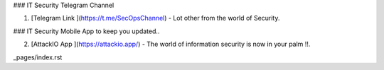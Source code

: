 ### IT Security Telegram Channel

1. [Telegram Link ](https://t.me/SecOpsChannel) - Lot other from the world of Security.

### IT Security Mobile App to keep you updated..

2. [AttackIO App ](https://attackio.app/) - The world of information security is now in your palm !!.


_pages/index.rst
